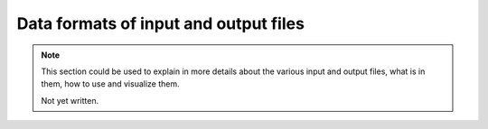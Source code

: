 Data formats of input and output files
######################################

.. note::

    This section could be used to explain in more details about the various input and output files, what is in them, how to use and visualize them.

    Not yet written.

